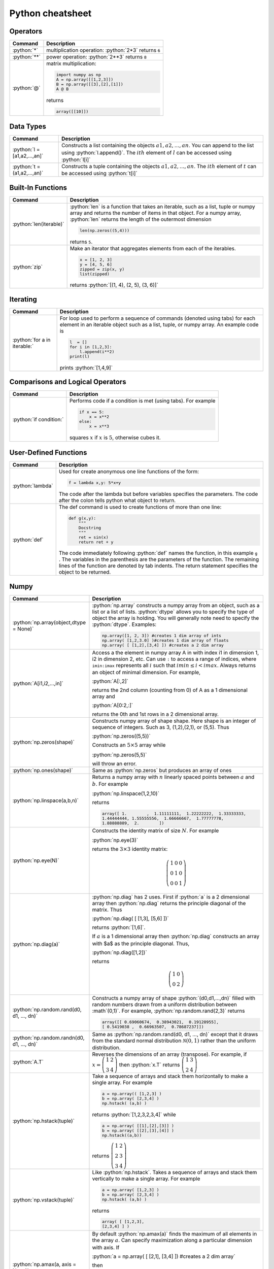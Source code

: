 .. raw:: html

	<style type="text/css">.menu>li.python-on>a {border-color:#444;cursor: default;}</style>

.. _python-cheatsheet:

.. role:: python(code)
   :language: python

Python cheatsheet
=================

Operators
---------

.. container:: singlelang-table python-table

    +---------------------------------+----------------------------------------------------------------------------------------------------------------------------------------------------+
    | Command                         | Description                                                                                                                                        |
    +=================================+====================================================================================================================================================+
    | :python:`*`                     | multiplication operation: :python:`2*3` returns ``6``                                                                                              |
    +---------------------------------+----------------------------------------------------------------------------------------------------------------------------------------------------+
    | :python:`**`                    | power operation: :python:`2**3` returns ``8``                                                                                                      |
    +---------------------------------+----------------------------------------------------------------------------------------------------------------------------------------------------+
    | :python:`@`                     | matrix multiplication:                                                                                                                             |
    |                                 |                                                                                                                                                    |
    |                                 | .. code-block:: python3                                                                                                                            |
    |                                 |                                                                                                                                                    |
    |                                 |     import numpy as np                                                                                                                             |
    |                                 |     A = np.array([[1,2,3]])                                                                                                                        |
    |                                 |     B = np.array([[3],[2],[1]])                                                                                                                    |
    |                                 |     A @ B                                                                                                                                          |
    |                                 |                                                                                                                                                    |
    |                                 | returns                                                                                                                                            |
    |                                 |                                                                                                                                                    |
    |                                 | .. code-block:: python                                                                                                                             |
    |                                 |                                                                                                                                                    |
    |                                 |     array([[10]])                                                                                                                                  |
    |                                 |                                                                                                                                                    |
    +---------------------------------+----------------------------------------------------------------------------------------------------------------------------------------------------+

Data Types
----------------------

.. container:: singlelang-table python-table

    +---------------------------------+----------------------------------------------------------------------------------------------------------------------------------------------------+
    | Command                         | Description                                                                                                                                        |
    +=================================+====================================================================================================================================================+
    | :python:`l = [a1,a2,...,an]`    | Constructs a list containing the objects :math:`a1,a2,...,an`.  You can append to the list using :python:`l.append()`.                             |
    |                                 | The :math:`ith` element of :math:`l` can be accessed using :python:`l[i]`                                                                          |
    +---------------------------------+----------------------------------------------------------------------------------------------------------------------------------------------------+
    | :python:`t =(a1,a2,...,an)`     | Constructs a tuple containing the objects :math:`a1,a2,...,an`.  The :math:`ith` element of :math:`t` can be accessed using :python:`t[i]`         |
    +---------------------------------+----------------------------------------------------------------------------------------------------------------------------------------------------+

Built-In Functions
----------------------

.. container:: singlelang-table python-table

    +---------------------------------+----------------------------------------------------------------------------------------------------------------------------------------------------+
    | Command                         | Description                                                                                                                                        |
    +=================================+====================================================================================================================================================+
    | :python:`len(iterable)`         | :python:`len` is a function that takes an iterable, such as a list, tuple or numpy array and returns the number of items in that object.           |
    |                                 | For a numpy array, :python:`len` returns the length of the outermost dimension                                                                     |
    |                                 |                                                                                                                                                    |
    |                                 | .. code-block:: python                                                                                                                             |
    |                                 |                                                                                                                                                    |
    |                                 |     len(np.zeros((5,4)))                                                                                                                           |
    |                                 |                                                                                                                                                    |
    |                                 | returns ``5``.                                                                                                                                     |
    +---------------------------------+----------------------------------------------------------------------------------------------------------------------------------------------------+
    | :python:`zip`                   | Make an iterator that aggregates elements from each of the iterables.                                                                              |
    |                                 |                                                                                                                                                    |
    |                                 | .. code-block:: python                                                                                                                             |
    |                                 |                                                                                                                                                    |
    |                                 |     x = [1, 2, 3]                                                                                                                                  |
    |                                 |     y = [4, 5, 6]                                                                                                                                  |
    |                                 |     zipped = zip(x, y)                                                                                                                             |
    |                                 |     list(zipped)                                                                                                                                   |
    |                                 |                                                                                                                                                    |
    |                                 | returns :python:`[(1, 4), (2, 5), (3, 6)]`                                                                                                         |
    +---------------------------------+----------------------------------------------------------------------------------------------------------------------------------------------------+

Iterating
----------------------

.. container:: singlelang-table python-table

    +---------------------------------+----------------------------------------------------------------------------------------------------------------------------------------------------+
    | Command                         | Description                                                                                                                                        |
    +=================================+====================================================================================================================================================+
    | :python:`for a in iterable:`    | For loop used to perform a sequence of commands (denoted using tabs) for each element in an iterable object such as a list, tuple, or numpy array. |
    |                                 | An example code is                                                                                                                                 |
    |                                 |                                                                                                                                                    |
    |                                 | .. code-block:: python                                                                                                                             |
    |                                 |                                                                                                                                                    |
    |                                 |     l  = []                                                                                                                                        |
    |                                 |     for i in [1,2,3]:                                                                                                                              |
    |                                 |         l.append(i**2)                                                                                                                             |
    |                                 |     print(l)                                                                                                                                       |
    |                                 |                                                                                                                                                    |
    |                                 | prints :python:`[1,4,9]`                                                                                                                           |
    |                                 |                                                                                                                                                    |
    +---------------------------------+----------------------------------------------------------------------------------------------------------------------------------------------------+

Comparisons and Logical Operators
---------------------------------

.. container:: singlelang-table python-table

    +---------------------------------+----------------------------------------------------------------------------------------------------------------------------------------------------+
    | Command                         | Description                                                                                                                                        |
    +=================================+====================================================================================================================================================+
    | :python:`if condition:`         | Performs code if a condition is met (using tabs). For example                                                                                      |
    |                                 |                                                                                                                                                    |
    |                                 | .. code-block:: python                                                                                                                             |
    |                                 |                                                                                                                                                    |
    |                                 |     if x == 5:                                                                                                                                     |
    |                                 |         x = x**2                                                                                                                                   |
    |                                 |     else:                                                                                                                                          |
    |                                 |         x = x**3                                                                                                                                   |
    |                                 |                                                                                                                                                    |
    |                                 | squares :math:`x` if :math:`x` is :math:`5`, otherwise cubes it.                                                                                   |
    +---------------------------------+----------------------------------------------------------------------------------------------------------------------------------------------------+

User-Defined Functions
----------------------

.. container:: singlelang-table python-table

    +---------------------------------+----------------------------------------------------------------------------------------------------------------------------------------------------+
    | Command                         | Description                                                                                                                                        |
    +=================================+====================================================================================================================================================+
    | :python:`lambda`                | Used for create anonymous one line functions of the form:                                                                                          |
    |                                 |                                                                                                                                                    |
    |                                 | .. code-block:: python                                                                                                                             |
    |                                 |                                                                                                                                                    |
    |                                 |     f = lambda x,y: 5*x+y                                                                                                                          |
    |                                 |                                                                                                                                                    |
    |                                 | The code after the lambda but before variables specifies the parameters. The code after the colon tells python what object to return.              |
    +---------------------------------+----------------------------------------------------------------------------------------------------------------------------------------------------+
    | :python:`def`                   | The def command is used to create functions of more than one line:                                                                                 |
    |                                 |                                                                                                                                                    |
    |                                 | .. code-block:: python                                                                                                                             |
    |                                 |                                                                                                                                                    |
    |                                 |     def g(x,y):                                                                                                                                    |
    |                                 |         """                                                                                                                                        |
    |                                 |         Docstring                                                                                                                                  |
    |                                 |         """                                                                                                                                        |
    |                                 |         ret = sin(x)                                                                                                                               |
    |                                 |         return ret + y                                                                                                                             |
    |                                 |                                                                                                                                                    |
    |                                 | The code immediately following :python:`def` names the function, in this example ``g`` .                                                           |
    |                                 | The variables in the parenthesis are the parameters of the function.  The remaining lines of the function are denoted by tab indents.              |
    |                                 | The return statement specifies the object to be returned.                                                                                          |
    +---------------------------------+----------------------------------------------------------------------------------------------------------------------------------------------------+

Numpy
------------

.. container:: singlelang-table python-table

    +---------------------------------------------+-------------------------------------------------------------------------------------------------------------------------------------------------------+
    | Command                                     | Description                                                                                                                                           |
    +=============================================+=======================================================================================================================================================+
    | :python:`np.array(object,dtype = None)`     | :python:`np.array` constructs a numpy array from an object, such as a list or a list of lists.                                                        |
    |                                             | :python:`dtype` allows you to specify the type of object the array is holding.                                                                        |
    |                                             | You will generally note need to specify the :python:`dtype`.                                                                                          |
    |                                             | Examples:                                                                                                                                             |
    |                                             |                                                                                                                                                       |
    |                                             | .. code-block:: python                                                                                                                                |
    |                                             |                                                                                                                                                       |
    |                                             |     np.array([1, 2, 3]) #creates 1 dim array of ints                                                                                                  |
    |                                             |     np.array( [1,2,3.0] )#creates 1 dim array of floats                                                                                               |
    |                                             |     np.array( [ [1,2],[3,4] ]) #creates a 2 dim array                                                                                                 |
    |                                             |                                                                                                                                                       |
    +---------------------------------------------+-------------------------------------------------------------------------------------------------------------------------------------------------------+
    | :python:`A[i1,i2,...,in]`                   | Access a the element in numpy array A in with index i1 in dimension 1, i2 in dimension 2, etc.                                                        |
    |                                             | Can use ``:`` to access a range of indices, where ``imin:imax`` represents all :math:`i` such that :math:`imin \leq i < imax`.                        |
    |                                             | Always returns an object of minimal dimension.                                                                                                        |
    |                                             | For example,                                                                                                                                          |
    |                                             |                                                                                                                                                       |
    |                                             | :python:`A[:,2]`                                                                                                                                      |
    |                                             |                                                                                                                                                       |
    |                                             | returns the 2nd column (counting from 0) of A as a 1 dimensional array and                                                                            |
    |                                             |                                                                                                                                                       |
    |                                             | :python:`A[0:2,:]`                                                                                                                                    |
    |                                             |                                                                                                                                                       |
    |                                             | returns the 0th and 1st rows in a 2 dimensional array.                                                                                                |
    +---------------------------------------------+-------------------------------------------------------------------------------------------------------------------------------------------------------+
    | :python:`np.zeros(shape)`                   | Constructs numpy array of shape shape.  Here shape is an integer of sequence of integers.  Such as 3, (1,2),(2,1), or (5,5).  Thus                    |
    |                                             |                                                                                                                                                       |
    |                                             | :python:`np.zeros((5,5))`                                                                                                                             |
    |                                             |                                                                                                                                                       |
    |                                             | Constructs an :math:`5\times 5` array while                                                                                                           |
    |                                             |                                                                                                                                                       |
    |                                             | :python:`np.zeros(5,5)`                                                                                                                               |
    |                                             |                                                                                                                                                       |
    |                                             | will throw an error.                                                                                                                                  |
    +---------------------------------------------+-------------------------------------------------------------------------------------------------------------------------------------------------------+
    | :python:`np.ones(shape)`                    | Same as :python:`np.zeros` but produces an array of ones                                                                                              |
    +---------------------------------------------+-------------------------------------------------------------------------------------------------------------------------------------------------------+
    | :python:`np.linspace(a,b,n)`                | Returns a numpy array with :math:`n` linearly spaced points between :math:`a` and :math:`b`.  For example                                             |
    |                                             |                                                                                                                                                       |
    |                                             | :python:`np.linspace(1,2,10)`                                                                                                                         |
    |                                             |                                                                                                                                                       |
    |                                             | returns                                                                                                                                               |
    |                                             |                                                                                                                                                       |
    |                                             | .. code-block:: python                                                                                                                                |
    |                                             |                                                                                                                                                       |
    |                                             |     array([ 1.        ,  1.11111111,  1.22222222,  1.33333333,                                                                                        |
    |                                             |     1.44444444, 1.55555556,  1.66666667,  1.77777778,                                                                                                 |
    |                                             |     1.88888889,  2.        ])                                                                                                                         |
    |                                             |                                                                                                                                                       |
    +---------------------------------------------+-------------------------------------------------------------------------------------------------------------------------------------------------------+
    | :python:`np.eye(N)`                         | Constructs the identity matrix of size :math:`N`.  For example                                                                                        |
    |                                             |                                                                                                                                                       |
    |                                             | :python:`np.eye(3)`                                                                                                                                   |
    |                                             |                                                                                                                                                       |
    |                                             | returns the :math:`3\times 3` identity matrix:                                                                                                        |
    |                                             |                                                                                                                                                       |
    |                                             | .. math::                                                                                                                                             |
    |                                             |                                                                                                                                                       |
    |                                             |     \left(\begin{matrix}1&0&0\\0&1&0\\ 0&0&1\end{matrix}\right)                                                                                       |
    |                                             |                                                                                                                                                       |
    +---------------------------------------------+-------------------------------------------------------------------------------------------------------------------------------------------------------+
    | :python:`np.diag(a)`                        | :python:`np.diag` has 2 uses.  First if :python:`a` is a 2 dimensional array then :python:`np.diag` returns the principle diagonal of the matrix.     |
    |                                             | Thus                                                                                                                                                  |
    |                                             |                                                                                                                                                       |
    |                                             | :python:`np.diag( [ [1,3], [5,6] ])`                                                                                                                  |
    |                                             |                                                                                                                                                       |
    |                                             | returns :python:`[1,6]`.                                                                                                                              |
    |                                             |                                                                                                                                                       |
    |                                             | If :math:`a` is a 1 dimensional array then :python:`np.diag` constructs an array with $a$ as the principle diagonal.  Thus,                           |
    |                                             |                                                                                                                                                       |
    |                                             | :python:`np.diag([1,2])`                                                                                                                              |
    |                                             |                                                                                                                                                       |
    |                                             | returns                                                                                                                                               |
    |                                             |                                                                                                                                                       |
    |                                             | .. math::                                                                                                                                             |
    |                                             |                                                                                                                                                       |
    |                                             |     \left(\begin{matrix}1&0\\0&2\end{matrix}\right)                                                                                                   |
    |                                             |                                                                                                                                                       |
    +---------------------------------------------+-------------------------------------------------------------------------------------------------------------------------------------------------------+
    | :python:`np.random.rand(d0, d1, ..., dn)`   | Constructs a numpy array of shape :python:`(d0,d1,...,dn)` filled with random numbers drawn from a uniform distribution between :math`(0,1)`.         |
    |                                             | For example, :python:`np.random.rand(2,3)` returns                                                                                                    |
    |                                             |                                                                                                                                                       |
    |                                             | .. code-block:: python                                                                                                                                |
    |                                             |                                                                                                                                                       |
    |                                             |     array([[ 0.69060674,  0.38943021,  0.19128955],                                                                                                   |
    |                                             |     [ 0.5419038 ,  0.66963507,  0.78687237]])                                                                                                         |
    |                                             |                                                                                                                                                       |
    +---------------------------------------------+-------------------------------------------------------------------------------------------------------------------------------------------------------+
    | :python:`np.random.randn(d0, d1, ..., dn)`  | Same as :python:`np.random.rand(d0, d1, ..., dn)` except that it draws from the standard normal distribution :math:`\mathcal N(0,1)`                  |
    |                                             | rather than the uniform distribution.                                                                                                                 |
    +---------------------------------------------+-------------------------------------------------------------------------------------------------------------------------------------------------------+
    | :python:`A.T`                               | Reverses the dimensions of an array (transpose).                                                                                                      |
    |                                             | For example,                                                                                                                                          |
    |                                             | if :math:`x = \left(\begin{matrix} 1& 2\\3&4\end{matrix}\right)` then :python:`x.T` returns :math:`\left(\begin{matrix} 1& 3\\2&4\end{matrix}\right)` |
    +---------------------------------------------+-------------------------------------------------------------------------------------------------------------------------------------------------------+
    | :python:`np.hstack(tuple)`                  | Take a sequence of arrays and stack them horizontally to make a single array.  For example                                                            |
    |                                             |                                                                                                                                                       |
    |                                             | .. code-block:: python                                                                                                                                |
    |                                             |                                                                                                                                                       |
    |                                             |     a = np.array(( [1,2,3] )                                                                                                                          |
    |                                             |     b = np.array( [2,3,4] )                                                                                                                           |
    |                                             |     np.hstack( (a,b) )                                                                                                                                |
    |                                             |                                                                                                                                                       |
    |                                             | returns :python:`[1,2,3,2,3,4]` while                                                                                                                 |
    |                                             |                                                                                                                                                       |
    |                                             | .. code-block:: python                                                                                                                                |
    |                                             |                                                                                                                                                       |
    |                                             |     a = np.array( [[1],[2],[3]] )                                                                                                                     |
    |                                             |     b = np.array( [[2],[3],[4]] )                                                                                                                     |
    |                                             |     np.hstack((a,b))                                                                                                                                  |
    |                                             |                                                                                                                                                       |
    |                                             | returns :math:`\left( \begin{matrix} 1&2\\2&3\\ 3&4 \end{matrix}\right)`                                                                              |
    +---------------------------------------------+-------------------------------------------------------------------------------------------------------------------------------------------------------+
    | :python:`np.vstack(tuple)`                  | Like :python:`np.hstack`.  Takes a sequence of arrays and stack them vertically to make a single array.  For example                                  |
    |                                             |                                                                                                                                                       |
    |                                             | .. code-block:: python                                                                                                                                |
    |                                             |                                                                                                                                                       |
    |                                             |     a = np.array( [1,2,3] )                                                                                                                           |
    |                                             |     b = np.array( [2,3,4] )                                                                                                                           |
    |                                             |     np.hstack( (a,b) )                                                                                                                                |
    |                                             |                                                                                                                                                       |
    |                                             | returns                                                                                                                                               |
    |                                             |                                                                                                                                                       |
    |                                             | .. code-block:: python                                                                                                                                |
    |                                             |                                                                                                                                                       |
    |                                             |     array( [ [1,2,3],                                                                                                                                 |
    |                                             |     [2,3,4] ] )                                                                                                                                       |
    |                                             |                                                                                                                                                       |
    +---------------------------------------------+-------------------------------------------------------------------------------------------------------------------------------------------------------+
    | :python:`np.amax(a, axis = None)`           | By default :python:`np.amax(a)` finds the maximum of all elements in the array :math:`a`.                                                             |
    |                                             | Can specify maximization along a particular dimension with axis.                                                                                      |
    |                                             | If                                                                                                                                                    |
    |                                             |                                                                                                                                                       |
    |                                             | :python:`a = np.array( [ [2,1], [3,4] ]) #creates a 2 dim array`                                                                                      |
    |                                             |                                                                                                                                                       |
    |                                             | then                                                                                                                                                  |
    |                                             |                                                                                                                                                       |
    |                                             | :python:`np.amax(a,axis = 0) #maximization along row (dim 0)`                                                                                         |
    |                                             |                                                                                                                                                       |
    |                                             | returns :python:`array([3,4])`  and                                                                                                                   |
    |                                             |                                                                                                                                                       |
    |                                             | :python:`np.amax(a, axis = 1) #maximization along column (dim 1)`                                                                                     |
    |                                             |                                                                                                                                                       |
    |                                             | returns :python:`array([2,4])`                                                                                                                        |
    |                                             |                                                                                                                                                       |
    +---------------------------------------------+-------------------------------------------------------------------------------------------------------------------------------------------------------+
    | :python:`np.amin(a, axis = None)`           | Same as :python:`np.amax` except returns minimum element.                                                                                             |
    +---------------------------------------------+-------------------------------------------------------------------------------------------------------------------------------------------------------+
    | :python:`np.argmax(a, axis = None)`         | Performs similar function to np.amax except returns index of maximal element.                                                                         |
    |                                             | By default gives index of flattened array, otherwise can use axis to specify dimension.                                                               |
    |                                             | From the example for np.amax                                                                                                                          |
    |                                             |                                                                                                                                                       |
    |                                             | .. code-block:: python                                                                                                                                |
    |                                             |                                                                                                                                                       | 
    |                                             |     np.amax(a,axis = 0) #maximization along row (dim 0)                                                                                               |
    |                                             |                                                                                                                                                       |
    |                                             | returns :python:`array([1,1])` and                                                                                                                    |
    |                                             |                                                                                                                                                       |
    |                                             | .. code-block:: python                                                                                                                                |
    |                                             |                                                                                                                                                       |
    |                                             |     np.amax(a, axis = 1) #maximization along column (dim 1)                                                                                           |
    |                                             |                                                                                                                                                       |
    |                                             | returns :python:`array([0,1])`                                                                                                                        |
    +---------------------------------------------+-------------------------------------------------------------------------------------------------------------------------------------------------------+
    | :python:`np.argmin(a, axis =None)`          | Same as :python:`np.argmax` except finds minimal index.                                                                                               |
    +---------------------------------------------+-------------------------------------------------------------------------------------------------------------------------------------------------------+
    | :python:`np.dot(a,b)` or :python:`a.dot(b)` | Returns an array equal to the dot product of :math:`a` and :math:`b`.                                                                                 |
    |                                             | For this operation to work the innermost dimension of :math:`a` must be equal to the outermost dimension of :math:`b`.                                |
    |                                             | If :math:`a` is a :math:`(3,2)` array and :math:`b` is a :math:`(2)` array then :python:`np.dot(a,b)` is valid.                                       |
    |                                             | If :math:`b` is a :math:`(1,2)` array then the operation will return an error.                                                                        |
    +---------------------------------------------+-------------------------------------------------------------------------------------------------------------------------------------------------------+


numpy.linalg 
-------------

.. container:: singlelang-table python-table

    +--------------------------------+----------------------------------------------------------------------------------------------------------------------------------+
    | Command                        | Description                                                                                                                      |
    +================================+==================================================================================================================================+
    | :python:`np.linalg.inv(A)`     | For a 2-dimensional array :math:`A`. :python:`np.linalg.inv` returns the inverse of :math:`A`.                                   |
    |                                | For example, for a :math:`(2,2)` array :math:`A`                                                                                 |
    |                                |                                                                                                                                  |
    |                                | .. code-block:: python                                                                                                           |
    |                                |                                                                                                                                  |
    |                                |      np.linalg.inv(A).dot(A)                                                                                                     |
    |                                |                                                                                                                                  |
    |                                | returns                                                                                                                          |
    |                                |                                                                                                                                  |
    |                                | .. code-block:: python                                                                                                           |
    |                                |                                                                                                                                  |
    |                                |      np.array( [1,0],                                                                                                            |
    |                                |      [0,1] ])                                                                                                                    |
    |                                |                                                                                                                                  |
    +--------------------------------+----------------------------------------------------------------------------------------------------------------------------------+
    | :python:`np.linalg.eig(A)`     | Returns a 1-dimensional array with all the eigenvalues of $A$ as well as a 2-dimensional array with the eigenvectors as columns. |
    |                                | For example,                                                                                                                     |
    |                                |                                                                                                                                  |
    |                                | :python:`eigvals,eigvecs = np.linalg.eig(A)`                                                                                     |
    |                                |                                                                                                                                  |
    |                                | returns the eigenvalues in :python:`eigvals` and the eigenvectors in :python:`eigvecs`.                                          |
    |                                | :python:`eigvecs[:,i]` is the eigenvector of :math:`A`  with eigenvalue of :python:`eigval[i]`.                                  |
    +--------------------------------+----------------------------------------------------------------------------------------------------------------------------------+
    | :python:`np.linalg.solve(A,b)` | Constructs array :math:`x` such that :python:`A.dot(x)` is equal to :math:`b`.  Theoretically should give the same answer as     |
    |                                |                                                                                                                                  |
    |                                | .. code-block:: python                                                                                                           |
    |                                |                                                                                                                                  |
    |                                |      Ainv = np.linalg.inv(A)                                                                                                     |
    |                                |      x = Ainv.dot(b)                                                                                                             |
    |                                |                                                                                                                                  |
    |                                | but numerically more stable.                                                                                                     |
    +--------------------------------+----------------------------------------------------------------------------------------------------------------------------------+
    
Pandas
------

.. container:: singlelang-table python-table

    +----------------+-----------------------------------------------------------------------------------------------+
    | Command        | Description                                                                                   |
    +================+===============================================================================================+
    | pd.Series()    | Constructs a Pandas Series Object from some specified data and/or index                       |
    |                |                                                                                               |
    |                | .. code-block:: python                                                                        |
    |                |                                                                                               |
    |                |      s1 = pd.Series([1,2,3])                                                                  |
    |                |      s2 = pd.Series([1,2,3], index=['a','b','c'])                                             |
    |                |                                                                                               |
    +----------------+-----------------------------------------------------------------------------------------------+
    | pd.DataFrame() | Constructs a Pandas DataFrame object from some specified data and/or index, column names etc. |
    |                |                                                                                               |
    |                | .. code-block:: python                                                                        |
    |                |                                                                                               |
    |                |      d = {'a' : [1,2,3], 'b' : [4,5,6]}                                                       |
    |                |      df = pd.DataFrame(d)                                                                     |
    |                |                                                                                               |
    |                | or alternatively,                                                                             |
    |                |                                                                                               |
    |                | .. code-block:: python                                                                        |
    |                |                                                                                               |
    |                |      a = [1,2,3]                                                                              |
    |                |      b = [4,5,6]                                                                              |
    |                |      df = pd.DataFrame(list(zip(a,b)), columns=['a','b'])                                     |
    |                |                                                                                               |
    +----------------+-----------------------------------------------------------------------------------------------+

Plotting
---------------------------------

.. container:: singlelang-table python-table

    +---------------------------------+----------------------------------------------------------------------------------------------------------------------------------------------------+
    | Command                         | Description                                                                                                                                        |
    +=================================+====================================================================================================================================================+
    | :python:`plt.plot(x,y,s =None)` | The plot command is included in :python:`matplotlib.pyplot`.                                                                                       |
    |                                 | The plot command is used to plot :math:`x` versus :math:`y` where :math:`x` and :math:`y` are iterables of the same length.                        |
    |                                 | By default the plot command draws a line, using the :math:`s` argument you can specify type of line and color.                                     |
    |                                 | For example '-','- -',':','o','x', and '-o' reprent line, dashed line, dotted line, circles, x's, and circle with line through it respectively.    |
    |                                 | Color can be changed by appending 'b','k','g' or 'r', to get a blue, black, green or red plot respectively.                                        |
    |                                 | For example,                                                                                                                                       |
    |                                 |                                                                                                                                                    |
    |                                 | .. code-block:: python                                                                                                                             |
    |                                 |                                                                                                                                                    |
    |                                 |     import numpy as np                                                                                                                             |
    |                                 |     import matplotlib.pyplot as plt                                                                                                                |
    |                                 |     x=np.linspace(0,10,100)                                                                                                                        |
    |                                 |     N=len(x)                                                                                                                                       |
    |                                 |     v= np.cos(x)                                                                                                                                   |
    |                                 |     plt.figure(1)                                                                                                                                  |
    |                                 |     plt.plot(x,v,'-og')                                                                                                                            |
    |                                 |     plt.show()                                                                                                                                     |
    |                                 |     plt.savefig('tom_test.eps')                                                                                                                    |
    |                                 |                                                                                                                                                    |
    |                                 | plots the cosine function on the domain (0,10) with a green line with circles at the points :math:`x,v`                                            |
    +---------------------------------+----------------------------------------------------------------------------------------------------------------------------------------------------+
    
